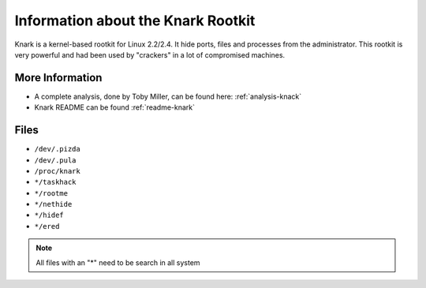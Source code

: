 
Information about the Knark Rootkit
===================================

Knark is a kernel-based rootkit for Linux 2.2/2.4. It hide ports, files 
and processes from the administrator. This rootkit is very powerful
and had been used by "crackers" in a lot of compromised machines. 

More Information
----------------

- A complete analysis, done by Toby Miller, can be found here: :ref:`analysis-knack`
- Knark README can be found :ref:`readme-knark`


Files
-----

- ``/dev/.pizda``
- ``/dev/.pula``
- ``/proc/knark``
- ``*/taskhack``
- ``*/rootme``
- ``*/nethide``
- ``*/hidef``
- ``*/ered``


.. note::
    
    All files with an "*" need to be search in all system



